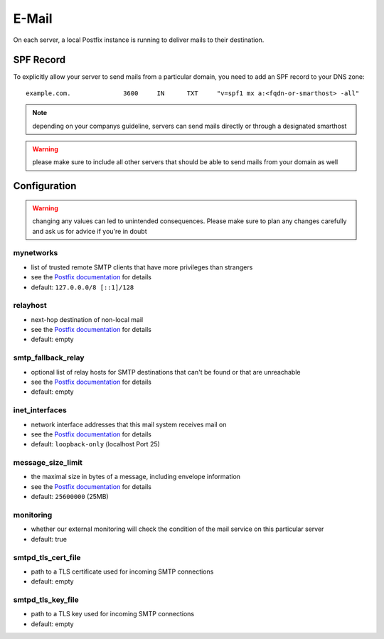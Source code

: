 E-Mail
======

On each server, a local Postfix instance is running to deliver mails to their destination.

SPF Record
----------

To explicitly allow your server to send mails from a particular domain,
you need to add an SPF record to your DNS zone:

::

    example.com.              3600     IN      TXT     "v=spf1 mx a:<fqdn-or-smarthost> -all"

.. note:: depending on your companys guideline, servers can send mails directly or through a designated smarthost

.. warning:: please make sure to include all other servers that should be able to send mails from your domain as well

Configuration
-------------

.. warning:: changing any values can led to unintended consequences. Please make sure to plan any changes carefully and ask us for advice if you're in doubt

mynetworks
~~~~~~~~~~

* list of trusted remote SMTP clients that have more privileges than strangers
* see the `Postfix documentation <http://www.postfix.org/postconf.5.html#mynetworks>`__ for details
* default: ``127.0.0.0/8 [::1]/128``

relayhost
~~~~~~~~~

* next-hop destination of non-local mail
* see the `Postfix documentation <http://www.postfix.org/postconf.5.html#relayhost>`__ for details
* default: empty

smtp_fallback_relay
~~~~~~~~~~~~~~~~~~~

* optional list of relay hosts for SMTP destinations that can't be found or that are unreachable
* see the `Postfix documentation <http://www.postfix.org/postconf.5.html#smtp_fallback_relay>`__ for details
* default: empty

inet_interfaces
~~~~~~~~~~~~~~~~~~~

* network interface addresses that this mail system receives mail on
* see the `Postfix documentation <http://www.postfix.org/postconf.5.html#inet_interfaces>`__ for details
* default: ``loopback-only`` (localhost Port 25)

message_size_limit
~~~~~~~~~~~~~~~~~~~

* the maximal size in bytes of a message, including envelope information
* see the `Postfix documentation <http://www.postfix.org/postconf.5.html#message_size_limit>`__ for details
* default: ``25600000`` (25MB)

monitoring
~~~~~~~~~~

* whether our external monitoring will check the condition of the mail service on this particular server
* default: true

smtpd_tls_cert_file
~~~~~~~~~~~~~~~~~~~

* path to a TLS certificate used for incoming SMTP connections
* default: empty

smtpd_tls_key_file
~~~~~~~~~~~~~~~~~~~

* path to a TLS key used for incoming SMTP connections
* default: empty


